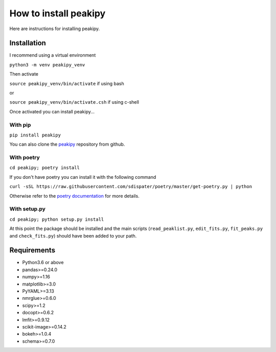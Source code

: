 ======================
How to install peakipy
======================

Here are instructions for installing peakipy.

Installation
------------

I recommend using a virtual environment

``python3 -m venv peakipy_venv``

Then activate

``source peakipy_venv/bin/activate`` if using bash

or 

``source peakipy_venv/bin/activate.csh`` if using c-shell

Once activated you can install peakipy... 

With pip
^^^^^^^^

``pip install peakipy``

You can also clone the `peakipy <https://github.com/j-brady/peakipy>`_ repository from github.

With poetry
^^^^^^^^^^^

``cd peakipy; poetry install``

If you don't have poetry you can install it with the following command

``curl -sSL https://raw.githubusercontent.com/sdispater/poetry/master/get-poetry.py | python``

Otherwise refer to the `poetry documentation <https://poetry.eustace.io/docs/>`_ for more details.

With setup.py
^^^^^^^^^^^^^

``cd peakipy; python setup.py install``


At this point the package should be installed and the main scripts (``read_peaklist.py``, ``edit_fits.py``, ``fit_peaks.py`` and ``check_fits.py``) should have been added to your path.


Requirements
------------

* Python3.6 or above 
* pandas>=0.24.0
* numpy>=1.16
* matplotlib>=3.0
* PyYAML>=3.13
* nmrglue>=0.6.0
* scipy>=1.2
* docopt>=0.6.2
* lmfit>=0.9.12
* scikit-image>=0.14.2
* bokeh>=1.0.4
* schema>=0.7.0
